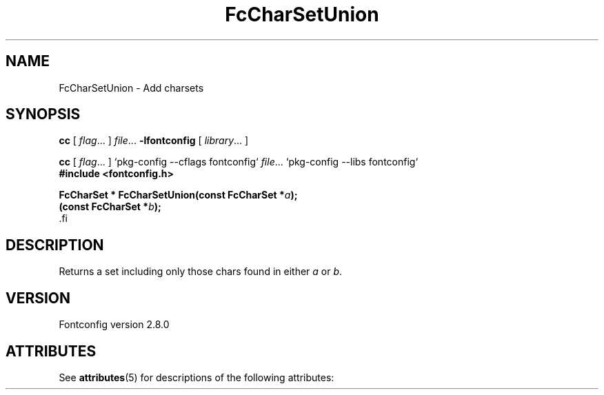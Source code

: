 '\" t
.\\" auto-generated by docbook2man-spec $Revision: 1.2 $
.TH "FcCharSetUnion" "3" "18 November 2009" "" ""
.SH NAME
FcCharSetUnion \- Add charsets
.SH SYNOPSIS
.nf
\fBcc\fR [ \fIflag\fR\&.\&.\&. ] \fIfile\fR\&.\&.\&. \fB\-lfontconfig\fR [ \fIlibrary\fR\&.\&.\&. ]
.fi
.sp
.nf
\fBcc\fR [ \fIflag\fR\&.\&.\&. ] `pkg-config --cflags fontconfig` \fIfile\fR\&.\&.\&. `pkg-config --libs fontconfig` 
.fi
.nf
\fB#include <fontconfig.h>
.sp
FcCharSet * FcCharSetUnion(const FcCharSet *\fIa\fB);
(const FcCharSet *\fIb\fB);
\fR.fi
.SH "DESCRIPTION"
.PP
Returns a set including only those chars found in either \fIa\fR or \fIb\fR\&.
.SH "VERSION"
.PP
Fontconfig version 2.8.0

.\" Begin Oracle Solaris update
.SH "ATTRIBUTES"
See \fBattributes\fR(5) for descriptions of the following attributes:
.sp
.TS
allbox;
cw(2.750000i)| cw(2.750000i)
lw(2.750000i)| lw(2.750000i).
ATTRIBUTE TYPE	ATTRIBUTE VALUE
Availability	system/library/fontconfig
Interface Stability	Volatile
MT-Level	Unknown
.TE
.sp
.\" End Oracle Solaris update
